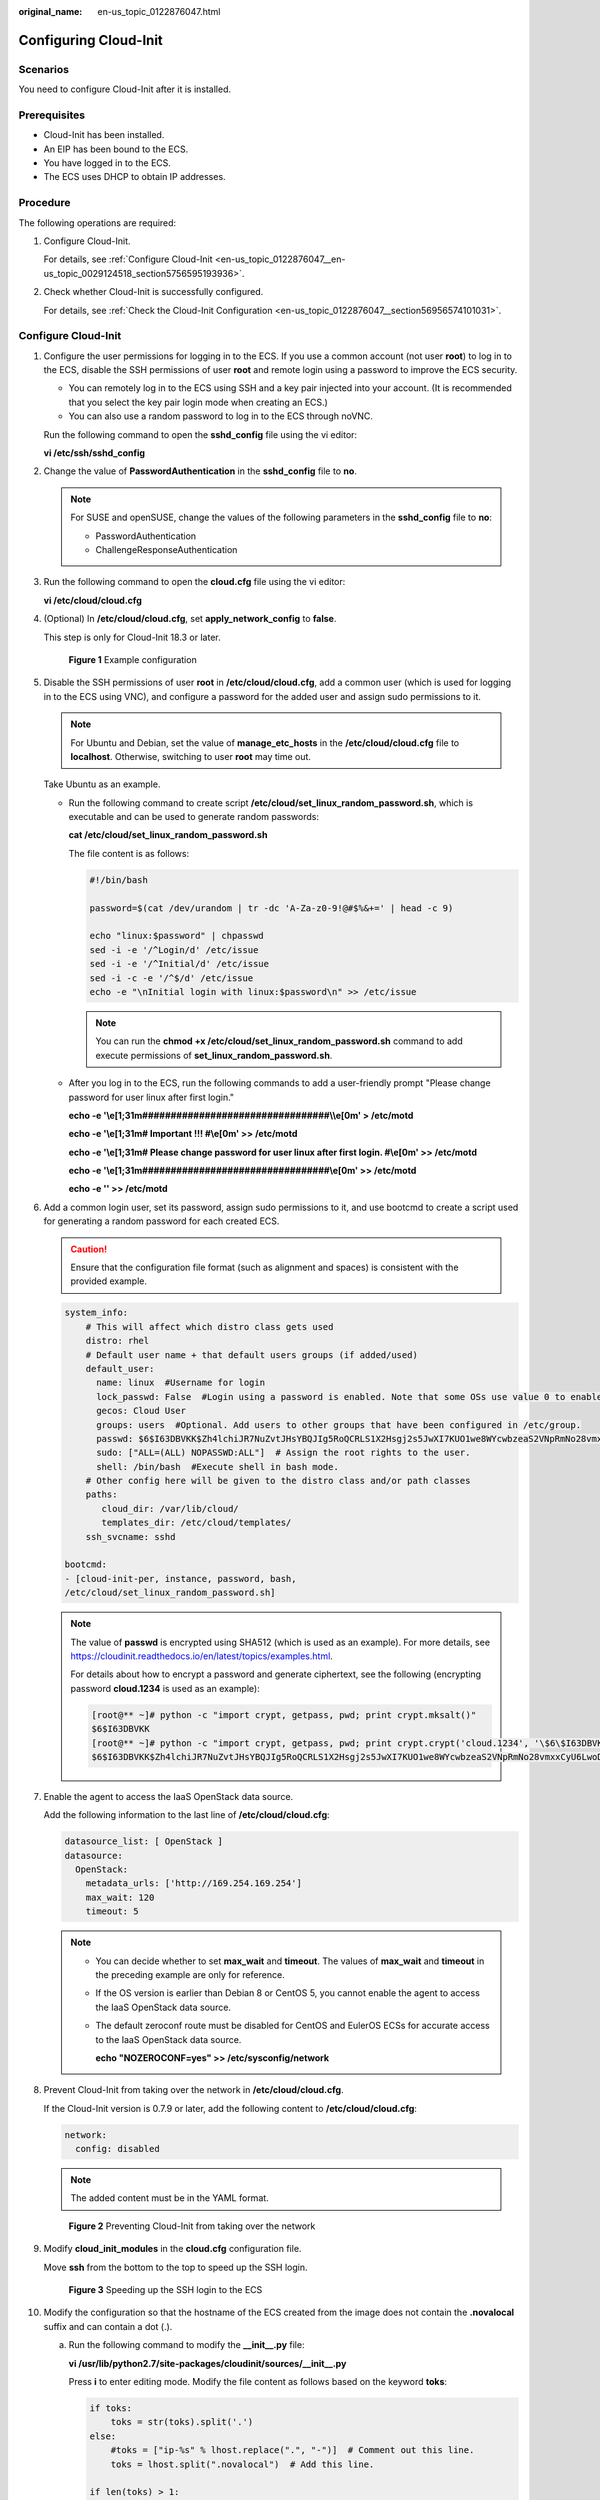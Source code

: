 :original_name: en-us_topic_0122876047.html

.. _en-us_topic_0122876047:

Configuring Cloud-Init
======================

Scenarios
---------

You need to configure Cloud-Init after it is installed.

Prerequisites
-------------

-  Cloud-Init has been installed.
-  An EIP has been bound to the ECS.
-  You have logged in to the ECS.
-  The ECS uses DHCP to obtain IP addresses.

Procedure
---------

The following operations are required:

#. Configure Cloud-Init.

   For details, see :ref:`Configure Cloud-Init <en-us_topic_0122876047__en-us_topic_0029124518_section5756595193936>`.

#. Check whether Cloud-Init is successfully configured.

   For details, see :ref:`Check the Cloud-Init Configuration <en-us_topic_0122876047__section56956574101031>`.

.. _en-us_topic_0122876047__en-us_topic_0029124518_section5756595193936:

Configure Cloud-Init
--------------------

#. Configure the user permissions for logging in to the ECS. If you use a common account (not user **root**) to log in to the ECS, disable the SSH permissions of user **root** and remote login using a password to improve the ECS security.

   -  You can remotely log in to the ECS using SSH and a key pair injected into your account. (It is recommended that you select the key pair login mode when creating an ECS.)
   -  You can also use a random password to log in to the ECS through noVNC.

   Run the following command to open the **sshd_config** file using the vi editor:

   **vi /etc/ssh/sshd_config**

#. Change the value of **PasswordAuthentication** in the **sshd_config** file to **no**.

   .. note::

      For SUSE and openSUSE, change the values of the following parameters in the **sshd_config** file to **no**:

      -  PasswordAuthentication
      -  ChallengeResponseAuthentication

#. Run the following command to open the **cloud.cfg** file using the vi editor:

   **vi /etc/cloud/cloud.cfg**

#. (Optional) In **/etc/cloud/cloud.cfg**, set **apply_network_config** to **false**.

   This step is only for Cloud-Init 18.3 or later.


   .. figure:: /_static/images/en-us_image_0000001082321842.png
      :alt: **Figure 1** Example configuration

      **Figure 1** Example configuration

#. Disable the SSH permissions of user **root** in **/etc/cloud/cloud.cfg**, add a common user (which is used for logging in to the ECS using VNC), and configure a password for the added user and assign sudo permissions to it.

   .. note::

      For Ubuntu and Debian, set the value of **manage_etc_hosts** in the **/etc/cloud/cloud.cfg** file to **localhost**. Otherwise, switching to user **root** may time out.

   Take Ubuntu as an example.

   -  Run the following command to create script **/etc/cloud/set_linux_random_password.sh**, which is executable and can be used to generate random passwords:

      **cat /etc/cloud/set_linux_random_password.sh**

      The file content is as follows:

      .. code-block::

         #!/bin/bash

         password=$(cat /dev/urandom | tr -dc 'A-Za-z0-9!@#$%&+=' | head -c 9)

         echo "linux:$password" | chpasswd
         sed -i -e '/^Login/d' /etc/issue
         sed -i -e '/^Initial/d' /etc/issue
         sed -i -c -e '/^$/d' /etc/issue
         echo -e "\nInitial login with linux:$password\n" >> /etc/issue

      .. note::

         You can run the **chmod +x /etc/cloud/set_linux_random_password.sh** command to add execute permissions of **set_linux_random_password.sh**.

   -  After you log in to the ECS, run the following commands to add a user-friendly prompt "Please change password for user linux after first login."

      **echo -e '\\e[1;31m#################################\\\\e[0m' > /etc/motd**

      **echo -e '\\e[1;31m# Important !!! #\\e[0m' >> /etc/motd**

      **echo -e '\\e[1;31m# Please change password for user linux after first login. #\\e[0m' >> /etc/motd**

      **echo -e '\\e[1;31m#################################\\e[0m' >> /etc/motd**

      **echo -e '' >> /etc/motd**

#. Add a common login user, set its password, assign sudo permissions to it, and use bootcmd to create a script used for generating a random password for each created ECS.

   .. caution::

      Ensure that the configuration file format (such as alignment and spaces) is consistent with the provided example.

   .. code-block::

      system_info:
          # This will affect which distro class gets used
          distro: rhel
          # Default user name + that default users groups (if added/used)
          default_user:
            name: linux  #Username for login
            lock_passwd: False  #Login using a password is enabled. Note that some OSs use value 0 to enable the password login.
            gecos: Cloud User
            groups: users  #Optional. Add users to other groups that have been configured in /etc/group.
            passwd: $6$I63DBVKK$Zh4lchiJR7NuZvtJHsYBQJIg5RoQCRLS1X2Hsgj2s5JwXI7KUO1we8WYcwbzeaS2VNpRmNo28vmxxCyU6LwoD0
            sudo: ["ALL=(ALL) NOPASSWD:ALL"]  # Assign the root rights to the user.
            shell: /bin/bash  #Execute shell in bash mode.
          # Other config here will be given to the distro class and/or path classes
          paths:
             cloud_dir: /var/lib/cloud/
             templates_dir: /etc/cloud/templates/
          ssh_svcname: sshd

      bootcmd:
      - [cloud-init-per, instance, password, bash,
      /etc/cloud/set_linux_random_password.sh]

   .. note::

      The value of **passwd** is encrypted using SHA512 (which is used as an example). For more details, see https://cloudinit.readthedocs.io/en/latest/topics/examples.html.

      For details about how to encrypt a password and generate ciphertext, see the following (encrypting password **cloud.1234** is used as an example):

      .. code-block::

         [root@** ~]# python -c "import crypt, getpass, pwd; print crypt.mksalt()"
         $6$I63DBVKK
         [root@** ~]# python -c "import crypt, getpass, pwd; print crypt.crypt('cloud.1234', '\$6\$I63DBVKK')"
         $6$I63DBVKK$Zh4lchiJR7NuZvtJHsYBQJIg5RoQCRLS1X2Hsgj2s5JwXI7KUO1we8WYcwbzeaS2VNpRmNo28vmxxCyU6LwoD0

#. Enable the agent to access the IaaS OpenStack data source.

   Add the following information to the last line of **/etc/cloud/cloud.cfg**:

   .. code-block::

      datasource_list: [ OpenStack ]
      datasource:
        OpenStack:
          metadata_urls: ['http://169.254.169.254']
          max_wait: 120
          timeout: 5

   .. note::

      -  You can decide whether to set **max_wait** and **timeout**. The values of **max_wait** and **timeout** in the preceding example are only for reference.

      -  If the OS version is earlier than Debian 8 or CentOS 5, you cannot enable the agent to access the IaaS OpenStack data source.

      -  The default zeroconf route must be disabled for CentOS and EulerOS ECSs for accurate access to the IaaS OpenStack data source.

         **echo "NOZEROCONF=yes" >> /etc/sysconfig/network**

#. Prevent Cloud-Init from taking over the network in **/etc/cloud/cloud.cfg**.

   If the Cloud-Init version is 0.7.9 or later, add the following content to **/etc/cloud/cloud.cfg**:

   .. code-block::

      network:
        config: disabled

   .. note::

      The added content must be in the YAML format.


   .. figure:: /_static/images/en-us_image_0122875972.png
      :alt: **Figure 2** Preventing Cloud-Init from taking over the network

      **Figure 2** Preventing Cloud-Init from taking over the network

#. Modify **cloud_init_modules** in the **cloud.cfg** configuration file.

   Move **ssh** from the bottom to the top to speed up the SSH login.


   .. figure:: /_static/images/en-us_image_0122875976.png
      :alt: **Figure 3** Speeding up the SSH login to the ECS

      **Figure 3** Speeding up the SSH login to the ECS

#. Modify the configuration so that the hostname of the ECS created from the image does not contain the **.novalocal** suffix and can contain a dot (.).

   a. Run the following command to modify the **\__init__.py** file:

      **vi /usr/lib/python2.7/site-packages/cloudinit/sources/__init__.py**

      Press **i** to enter editing mode. Modify the file content as follows based on the keyword **toks**:

      .. code-block::

         if toks:
             toks = str(toks).split('.')
         else:
             #toks = ["ip-%s" % lhost.replace(".", "-")]  # Comment out this line.
             toks = lhost.split(".novalocal")  # Add this line.

         if len(toks) > 1:
             hostname = toks[0]
             #domain = '.'.join(toks[1:])   # Comment out this line.
         else:
             hostname = toks[0]

         if fqdn and domain != defdomain:
             #return hostname   # Comment out this line.
             return "%s.%s" % (hostname, domain) # Add this line.
         else:
             return hostname

      After the modification is complete, press **Esc** to exit the editing mode and enter **:wq!** to save the settings and exit.


      .. figure:: /_static/images/en-us_image_0125515202.png
         :alt: **Figure 4** Modifying the **\__init__.py** file

         **Figure 4** Modifying the **\__init__.py** file

   b. Run the following command to switch to the **cloudinit/sources** folder:

      **cd /usr/lib/python2.7/site-packages/cloudinit/sources/**

   c. Run the following commands to delete the **\__init__.pyc** file and the optimized **\__init__.pyo** file:

      **rm -rf \__init__.pyc**

      **rm -rf \__init__.pyo**

   d. Run the following commands to clear the logs:

      **rm -rf /var/lib/cloud/\***

      **rm -rf /var/log/cloud-init\***

#. Run the following command to edit the **/etc/cloud/cloud.cfg.d/05_logging.cfg** file to use cloudLogHandler to process logs:

   **vim /etc/cloud/cloud.cfg.d/05_logging.cfg**


   .. figure:: /_static/images/en-us_image_0141888758.png
      :alt: **Figure 5** Setting the parameter value to **cloudLogHandler**

      **Figure 5** Setting the parameter value to **cloudLogHandler**

.. _en-us_topic_0122876047__section56956574101031:

Check the Cloud-Init Configuration
----------------------------------

Run the following command to check whether Cloud-Init has been properly configured:

**cloud-init init --local**

If Cloud-Init has been properly installed, the version information is displayed and no error occurs. For example, messages indicating lack of files will not be displayed.

.. note::

   (Optional) Run the following command to set the password validity period to the maximum:

   **chage -M 99999 $user_name**

   *user_name* is a system user, such as user **root**.

   You are advised to set the password validity period to **99999**.
